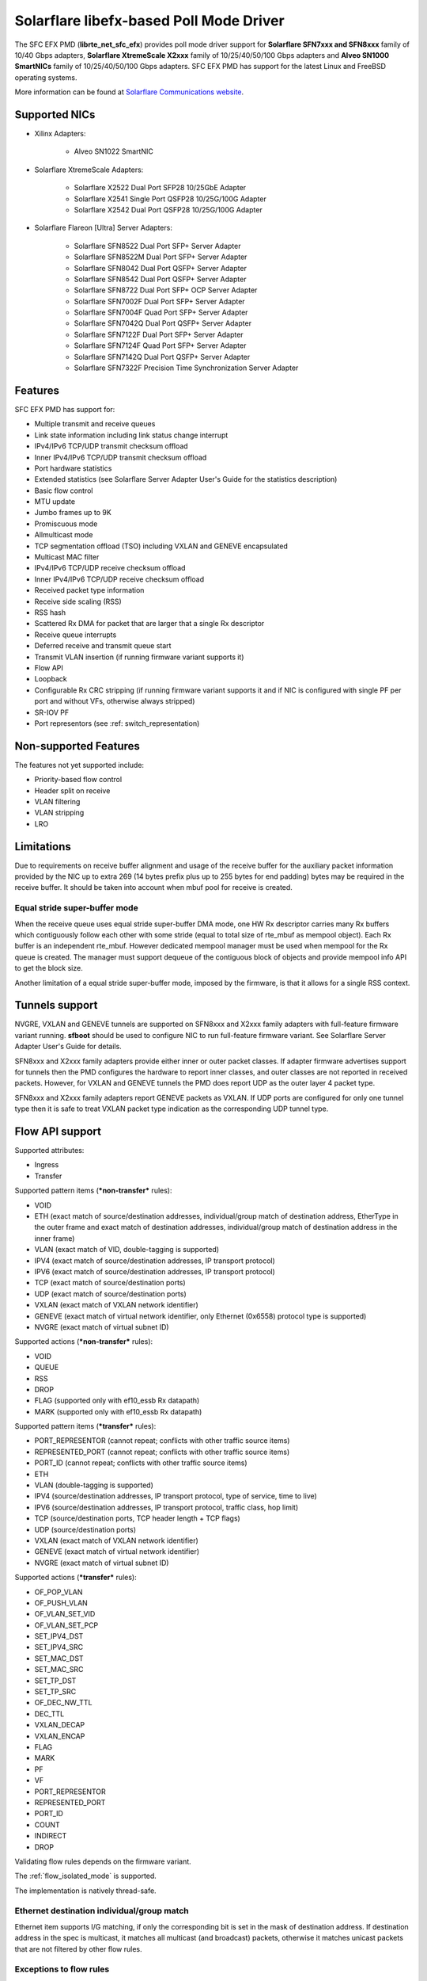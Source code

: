 ..  SPDX-License-Identifier: BSD-3-Clause
    Copyright(c) 2019-2021 Xilinx, Inc.
    Copyright(c) 2016-2019 Solarflare Communications Inc.

    This software was jointly developed between OKTET Labs (under contract
    for Solarflare) and Solarflare Communications, Inc.

Solarflare libefx-based Poll Mode Driver
========================================

The SFC EFX PMD (**librte_net_sfc_efx**) provides poll mode driver support
for **Solarflare SFN7xxx and SFN8xxx** family of 10/40 Gbps adapters,
**Solarflare XtremeScale X2xxx** family of 10/25/40/50/100 Gbps adapters and
**Alveo SN1000 SmartNICs** family of 10/25/40/50/100 Gbps adapters.
SFC EFX PMD has support for the latest Linux and FreeBSD operating systems.

More information can be found at `Solarflare Communications website
<http://solarflare.com>`_.


Supported NICs
--------------

- Xilinx Adapters:

   - Alveo SN1022 SmartNIC

- Solarflare XtremeScale Adapters:

   - Solarflare X2522 Dual Port SFP28 10/25GbE Adapter

   - Solarflare X2541 Single Port QSFP28 10/25G/100G Adapter

   - Solarflare X2542 Dual Port QSFP28 10/25G/100G Adapter

- Solarflare Flareon [Ultra] Server Adapters:

   - Solarflare SFN8522 Dual Port SFP+ Server Adapter

   - Solarflare SFN8522M Dual Port SFP+ Server Adapter

   - Solarflare SFN8042 Dual Port QSFP+ Server Adapter

   - Solarflare SFN8542 Dual Port QSFP+ Server Adapter

   - Solarflare SFN8722 Dual Port SFP+ OCP Server Adapter

   - Solarflare SFN7002F Dual Port SFP+ Server Adapter

   - Solarflare SFN7004F Quad Port SFP+ Server Adapter

   - Solarflare SFN7042Q Dual Port QSFP+ Server Adapter

   - Solarflare SFN7122F Dual Port SFP+ Server Adapter

   - Solarflare SFN7124F Quad Port SFP+ Server Adapter

   - Solarflare SFN7142Q Dual Port QSFP+ Server Adapter

   - Solarflare SFN7322F Precision Time Synchronization Server Adapter


Features
--------

SFC EFX PMD has support for:

- Multiple transmit and receive queues

- Link state information including link status change interrupt

- IPv4/IPv6 TCP/UDP transmit checksum offload

- Inner IPv4/IPv6 TCP/UDP transmit checksum offload

- Port hardware statistics

- Extended statistics (see Solarflare Server Adapter User's Guide for
  the statistics description)

- Basic flow control

- MTU update

- Jumbo frames up to 9K

- Promiscuous mode

- Allmulticast mode

- TCP segmentation offload (TSO) including VXLAN and GENEVE encapsulated

- Multicast MAC filter

- IPv4/IPv6 TCP/UDP receive checksum offload

- Inner IPv4/IPv6 TCP/UDP receive checksum offload

- Received packet type information

- Receive side scaling (RSS)

- RSS hash

- Scattered Rx DMA for packet that are larger that a single Rx descriptor

- Receive queue interrupts

- Deferred receive and transmit queue start

- Transmit VLAN insertion (if running firmware variant supports it)

- Flow API

- Loopback

- Configurable Rx CRC stripping (if running firmware variant supports it and
  if NIC is configured with single PF per port and without VFs, otherwise
  always stripped)

- SR-IOV PF

- Port representors (see :ref: switch_representation)


Non-supported Features
----------------------

The features not yet supported include:

- Priority-based flow control

- Header split on receive

- VLAN filtering

- VLAN stripping

- LRO


Limitations
-----------

Due to requirements on receive buffer alignment and usage of the receive
buffer for the auxiliary packet information provided by the NIC up to
extra 269 (14 bytes prefix plus up to 255 bytes for end padding) bytes may be
required in the receive buffer.
It should be taken into account when mbuf pool for receive is created.


Equal stride super-buffer mode
~~~~~~~~~~~~~~~~~~~~~~~~~~~~~~

When the receive queue uses equal stride super-buffer DMA mode, one HW Rx
descriptor carries many Rx buffers which contiguously follow each other
with some stride (equal to total size of rte_mbuf as mempool object).
Each Rx buffer is an independent rte_mbuf.
However dedicated mempool manager must be used when mempool for the Rx
queue is created. The manager must support dequeue of the contiguous
block of objects and provide mempool info API to get the block size.

Another limitation of a equal stride super-buffer mode, imposed by the
firmware, is that it allows for a single RSS context.


Tunnels support
---------------

NVGRE, VXLAN and GENEVE tunnels are supported on SFN8xxx and X2xxx family
adapters with full-feature firmware variant running.
**sfboot** should be used to configure NIC to run full-feature firmware variant.
See Solarflare Server Adapter User's Guide for details.

SFN8xxx and X2xxx family adapters provide either inner or outer packet classes.
If adapter firmware advertises support for tunnels then the PMD
configures the hardware to report inner classes, and outer classes are
not reported in received packets.
However, for VXLAN and GENEVE tunnels the PMD does report UDP as the
outer layer 4 packet type.

SFN8xxx and X2xxx family adapters report GENEVE packets as VXLAN.
If UDP ports are configured for only one tunnel type then it is safe to
treat VXLAN packet type indication as the corresponding UDP tunnel type.


Flow API support
----------------

Supported attributes:

- Ingress
- Transfer

Supported pattern items (***non-transfer*** rules):

- VOID

- ETH (exact match of source/destination addresses, individual/group match
  of destination address, EtherType in the outer frame and exact match of
  destination addresses, individual/group match of destination address in
  the inner frame)

- VLAN (exact match of VID, double-tagging is supported)

- IPV4 (exact match of source/destination addresses,
  IP transport protocol)

- IPV6 (exact match of source/destination addresses,
  IP transport protocol)

- TCP (exact match of source/destination ports)

- UDP (exact match of source/destination ports)

- VXLAN (exact match of VXLAN network identifier)

- GENEVE (exact match of virtual network identifier, only Ethernet (0x6558)
  protocol type is supported)

- NVGRE (exact match of virtual subnet ID)

Supported actions (***non-transfer*** rules):

- VOID

- QUEUE

- RSS

- DROP

- FLAG (supported only with ef10_essb Rx datapath)

- MARK (supported only with ef10_essb Rx datapath)

Supported pattern items (***transfer*** rules):

- PORT_REPRESENTOR (cannot repeat; conflicts with other traffic source items)

- REPRESENTED_PORT (cannot repeat; conflicts with other traffic source items)

- PORT_ID (cannot repeat; conflicts with other traffic source items)

- ETH

- VLAN (double-tagging is supported)

- IPV4 (source/destination addresses, IP transport protocol,
  type of service, time to live)

- IPV6 (source/destination addresses, IP transport protocol,
  traffic class, hop limit)

- TCP (source/destination ports, TCP header length + TCP flags)

- UDP (source/destination ports)

- VXLAN (exact match of VXLAN network identifier)

- GENEVE (exact match of virtual network identifier)

- NVGRE (exact match of virtual subnet ID)

Supported actions (***transfer*** rules):

- OF_POP_VLAN

- OF_PUSH_VLAN

- OF_VLAN_SET_VID

- OF_VLAN_SET_PCP

- SET_IPV4_DST

- SET_IPV4_SRC

- SET_MAC_DST

- SET_MAC_SRC

- SET_TP_DST

- SET_TP_SRC

- OF_DEC_NW_TTL

- DEC_TTL

- VXLAN_DECAP

- VXLAN_ENCAP

- FLAG

- MARK

- PF

- VF

- PORT_REPRESENTOR

- REPRESENTED_PORT

- PORT_ID

- COUNT

- INDIRECT

- DROP

Validating flow rules depends on the firmware variant.

The :ref:`flow_isolated_mode` is supported.

The implementation is natively thread-safe.

Ethernet destination individual/group match
~~~~~~~~~~~~~~~~~~~~~~~~~~~~~~~~~~~~~~~~~~~

Ethernet item supports I/G matching, if only the corresponding bit is set
in the mask of destination address. If destination address in the spec is
multicast, it matches all multicast (and broadcast) packets, otherwise it
matches unicast packets that are not filtered by other flow rules.

Exceptions to flow rules
~~~~~~~~~~~~~~~~~~~~~~~~

There is a list of exceptional flow rule patterns which will not be
accepted by the PMD. A pattern will be rejected if at least one of the
conditions is met:

- Filtering by IPv4 or IPv6 EtherType without pattern items of internet
  layer and above.

- The last item is IPV4 or IPV6, and it's empty.

- Filtering by TCP or UDP IP transport protocol without pattern items of
  transport layer and above.

- The last item is TCP or UDP, and it's empty.


Prerequisites
-------------

- Requires firmware version:

   - SFN7xxx: **4.7.1.1001** or higher

   - SFN8xxx: **6.0.2.1004** or higher

Visit `Solarflare Support Downloads <https://support.solarflare.com>`_ to get
Solarflare Utilities (either Linux or FreeBSD) with the latest firmware.
Follow instructions from Solarflare Server Adapter User's Guide to
update firmware and configure the adapter.


Configuration
-------------


Compilation Options
~~~~~~~~~~~~~~~~~~~

The following build-time options may be enabled on build time using
``-Dc_args=`` meson argument (e.g.  ``-Dc_args=-DRTE_LIBRTE_SFC_EFX_DEBUG``).

Please note that enabling debugging options may affect system performance.

- ``RTE_LIBRTE_SFC_EFX_DEBUG`` (undefined by default)

  Enable compilation of the extra run-time consistency checks.


Runtime Configuration
~~~~~~~~~~~~~~~~~~~~~

The following per-device parameters can be passed via EAL PCI device
allow option like "-a 02:00.0,arg1=value1,...".

Case-insensitive 1/y/yes/on or 0/n/no/off may be used to specify
boolean parameters value.

- ``class`` [net|vdpa] (default **net**)

  Choose the mode of operation of ef100 device.
  **net** device will work as network device and will be probed by net/sfc driver.
  **vdpa** device will work as vdpa device and will be probed by vdpa/sfc driver.
  If this parameter is not specified then ef100 device will operate as
  network device.

- ``switch_mode`` [legacy|switchdev] (see below for default)

  In legacy mode, NIC firmware provides Ethernet virtual bridging (EVB) API
  to configure switching inside NIC to deliver traffic to physical (PF) and
  virtual (VF) PCI functions. PF driver is responsible to build the
  infrastructure for VFs, and traffic goes to/from VF by default in accordance
  with MAC address assigned, permissions and filters installed by VF drivers.
  In switchdev mode VF traffic goes via port representor (if any) on PF, and
  software virtual switch (for example, Open vSwitch) makes the decision.
  Software virtual switch may install MAE rules to pass established traffic
  flows via hardware and offload software datapath as the result.
  Default is legacy, unless representors are specified, in which case switchdev
  is chosen.

- ``representor`` parameter [list]

  Instantiate port representor Ethernet devices for specified Virtual
  Functions list.

  It is a standard parameter whose format is described in
  :ref:`ethernet_device_standard_device_arguments`.

- ``rx_datapath`` [auto|efx|ef10|ef10_essb] (default **auto**)

  Choose receive datapath implementation.
  **auto** allows the driver itself to make a choice based on firmware
  features available and required by the datapath implementation.
  **efx** chooses libefx-based datapath which supports Rx scatter.
  Supported for SFN7xxx, SFN8xxx and X2xxx family adapters only.
  **ef10** chooses EF10 (SFN7xxx, SFN8xxx, X2xxx) native datapath which is
  more efficient than libefx-based and provides richer packet type
  classification.
  **ef10_essb** chooses SFNX2xxx equal stride super-buffer datapath
  which may be used on DPDK firmware variant only
  (see notes about its limitations above).
  **ef100** chooses EF100 native datapath which is the only supported
  Rx datapath for EF100 architecture based NICs.

- ``tx_datapath`` [auto|efx|ef10|ef10_simple|ef100] (default **auto**)

  Choose transmit datapath implementation.
  **auto** allows the driver itself to make a choice based on firmware
  features available and required by the datapath implementation.
  **efx** chooses libefx-based datapath which supports VLAN insertion
  (full-feature firmware variant only), TSO and multi-segment mbufs.
  Mbuf segments may come from different mempools, and mbuf reference
  counters are treated responsibly.
  Supported for SFN7xxx, SFN8xxx and X2xxx family adapters only.
  **ef10** chooses EF10 (SFN7xxx, SFN8xxx, X2xxx) native datapath which is
  more efficient than libefx-based but has no VLAN insertion support yet.
  Mbuf segments may come from different mempools, and mbuf reference
  counters are treated responsibly.
  **ef10_simple** chooses EF10 (SFN7xxx, SFN8xxx, X2xxx) native datapath which
  is even more faster then **ef10** but does not support multi-segment
  mbufs, disallows multiple mempools and neglects mbuf reference counters.
  **ef100** chooses EF100 native datapath which supports multi-segment
  mbufs, VLAN insertion, inner/outer IPv4 and TCP/UDP checksum and TCP
  segmentation offloads including VXLAN and GENEVE IPv4/IPv6 tunnels.

- ``perf_profile`` [auto|throughput|low-latency] (default **throughput**)

  Choose hardware tuning to be optimized for either throughput or
  low-latency.
  **auto** allows NIC firmware to make a choice based on
  installed licenses and firmware variant configured using **sfboot**.

- ``stats_update_period_ms`` [long] (default **1000**)

  Adjust period in milliseconds to update port hardware statistics.
  The accepted range is 0 to 65535. The value of **0** may be used
  to disable periodic statistics update. One should note that it's
  only possible to set an arbitrary value on SFN8xxx and X2xxx provided that
  firmware version is 6.2.1.1033 or higher, otherwise any positive
  value will select a fixed update period of **1000** milliseconds

- ``fw_variant`` [dont-care|full-feature|ultra-low-latency|
  capture-packed-stream|dpdk] (default **dont-care**)

  Choose the preferred firmware variant to use.
  The parameter is supported for SFN7xxX, SFN8xxx and X2xxx families only.
  In order for the selected option to have an effect, the **sfboot** utility
  must be configured with the **auto** firmware-variant option.
  The preferred firmware variant applies to all ports on the NIC.
  **dont-care** ensures that the driver can attach to an unprivileged function.
  The datapath firmware type to use is controlled by the **sfboot**
  utility.
  **full-feature** chooses full featured firmware.
  **ultra-low-latency** chooses firmware with fewer features but lower latency.
  **capture-packed-stream** chooses firmware for SolarCapture packed stream
  mode.
  **dpdk** chooses DPDK firmware with equal stride super-buffer Rx mode
  for higher Rx packet rate and packet marks support and firmware subvariant
  without checksumming on transmit for higher Tx packet rate if
  checksumming is not required.

- ``rxd_wait_timeout_ns`` [long] (default **200 us**)

  Adjust timeout in nanoseconds to head-of-line block to wait for
  Rx descriptors.
  The accepted range is 0 to 400 ms.
  Flow control should be enabled to make it work.
  The value of **0** disables it and packets are dropped immediately.
  When a packet is dropped because of no Rx descriptors,
  ``rx_nodesc_drop_cnt`` counter grows.
  The feature is supported only by the DPDK firmware variant when equal
  stride super-buffer Rx mode is used.


Dynamic Logging Parameters
~~~~~~~~~~~~~~~~~~~~~~~~~~

One may leverage EAL option "--log-level" to change default levels
for the log types supported by the driver. The option is used with
an argument typically consisting of two parts separated by a colon.

Level value is the last part which takes a symbolic name (or integer).
Log type is the former part which may shell match syntax.
Depending on the choice of the expression, the given log level may
be used either for some specific log type or for a subset of types.

SFC EFX PMD provides the following log types available for control:

- ``pmd.net.sfc.driver`` (default level is **notice**)

  Affects driver-wide messages unrelated to any particular devices.

- ``pmd.net.sfc.main`` (default level is **notice**)

  Matches a subset of per-port log types registered during runtime.
  A full name for a particular type may be obtained by appending a
  dot and a PCI device identifier (``XXXX:XX:XX.X``) to the prefix.

- ``pmd.net.sfc.mcdi`` (default level is **notice**)

  Extra logging of the communication with the NIC's management CPU.
  The format of the log is consumed by the Solarflare netlogdecode
  cross-platform tool. May be managed per-port, as explained above.
